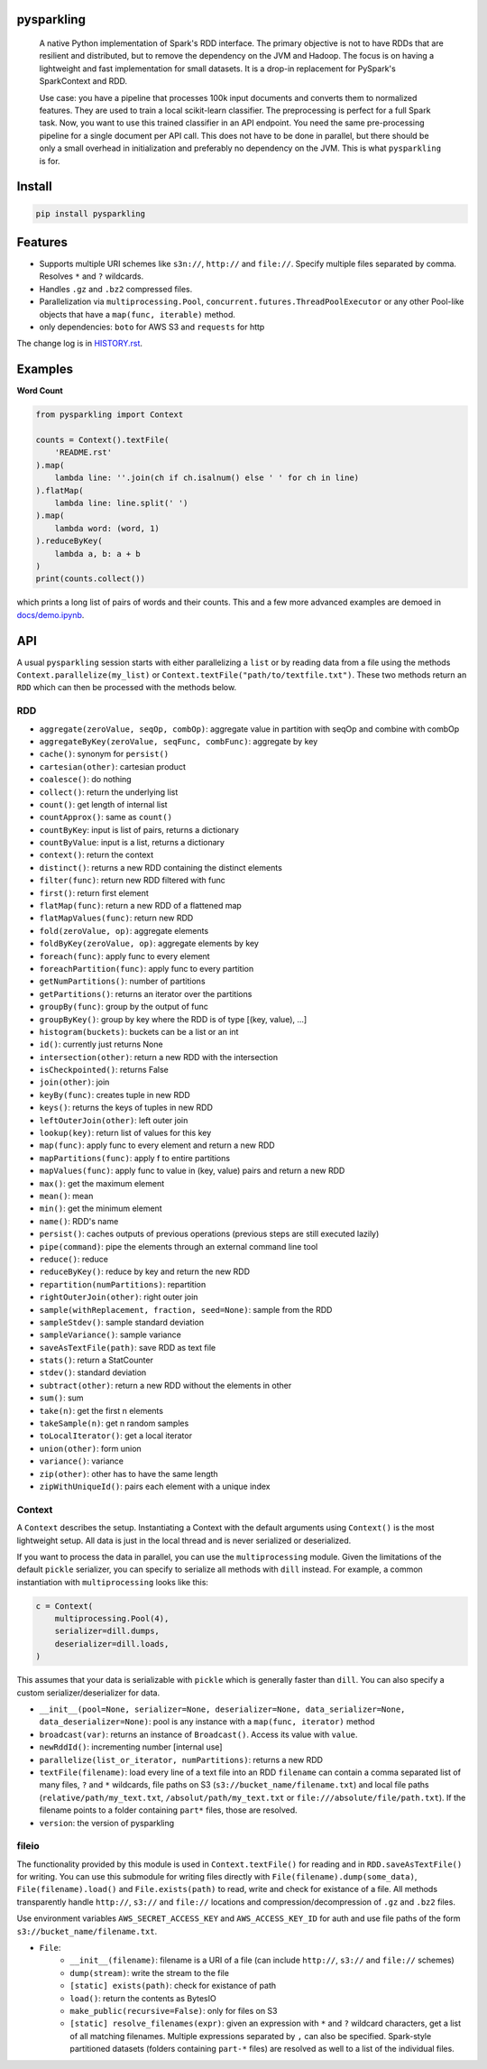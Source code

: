 .. image:: https://raw.githubusercontent.com/svenkreiss/pysparkling/master/logo/logo-w100.png
    :target: https://github.com/svenkreiss/pysparkling


pysparkling
===========

  A native Python implementation of Spark's RDD interface. The primary objective
  is not to have RDDs that are resilient and distributed, but to remove the dependency
  on the JVM and Hadoop. The focus is on having a lightweight and fast
  implementation for small datasets. It is a drop-in replacement
  for PySpark's SparkContext and RDD.

  Use case: you have a pipeline that processes 100k input documents
  and converts them to normalized features. They are used to train a local
  scikit-learn classifier. The preprocessing is perfect for a full Spark
  task. Now, you want to use this trained classifier in an API
  endpoint. You need the same pre-processing pipeline for a single
  document per API call. This does not have to be done in parallel, but there
  should be only a small overhead in initialization and preferably no
  dependency on the JVM. This is what ``pysparkling`` is for.

.. image:: https://badge.fury.io/py/pysparkling.svg
    :target: https://pypi.python.org/pypi/pysparkling/
.. image:: https://img.shields.io/pypi/dm/pysparkling.svg
    :target: https://pypi.python.org/pypi/pysparkling/


Install
=======

.. code-block:: bash

  pip install pysparkling


Features
========

* Supports multiple URI schemes like ``s3n://``, ``http://`` and ``file://``.
  Specify multiple files separated by comma.
  Resolves ``*`` and ``?`` wildcards.
* Handles ``.gz`` and ``.bz2`` compressed files.
* Parallelization via ``multiprocessing.Pool``,
  ``concurrent.futures.ThreadPoolExecutor`` or any other Pool-like
  objects that have a ``map(func, iterable)`` method.
* only dependencies: ``boto`` for AWS S3 and ``requests`` for http

The change log is in `HISTORY.rst <https://github.com/svenkreiss/pysparkling/blob/master/HISTORY.rst>`_.


Examples
========

**Word Count**

.. code-block:: python

    from pysparkling import Context

    counts = Context().textFile(
        'README.rst'
    ).map(
        lambda line: ''.join(ch if ch.isalnum() else ' ' for ch in line)
    ).flatMap(
        lambda line: line.split(' ')
    ).map(
        lambda word: (word, 1)
    ).reduceByKey(
        lambda a, b: a + b
    )
    print(counts.collect())

which prints a long list of pairs of words and their counts.
This and a few more advanced examples are demoed in
`docs/demo.ipynb <https://github.com/svenkreiss/pysparkling/blob/master/docs/demo.ipynb>`_.


API
===

A usual ``pysparkling`` session starts with either parallelizing a ``list`` or
by reading data from a file using the methods ``Context.parallelize(my_list)``
or ``Context.textFile("path/to/textfile.txt")``. These two methods return an
``RDD`` which can then be processed with the methods below.


RDD
---

* ``aggregate(zeroValue, seqOp, combOp)``: aggregate value in partition with
  seqOp and combine with combOp
* ``aggregateByKey(zeroValue, seqFunc, combFunc)``: aggregate by key
* ``cache()``: synonym for ``persist()``
* ``cartesian(other)``: cartesian product
* ``coalesce()``: do nothing
* ``collect()``: return the underlying list
* ``count()``: get length of internal list
* ``countApprox()``: same as ``count()``
* ``countByKey``: input is list of pairs, returns a dictionary
* ``countByValue``: input is a list, returns a dictionary
* ``context()``: return the context
* ``distinct()``: returns a new RDD containing the distinct elements
* ``filter(func)``: return new RDD filtered with func
* ``first()``: return first element
* ``flatMap(func)``: return a new RDD of a flattened map
* ``flatMapValues(func)``: return new RDD
* ``fold(zeroValue, op)``: aggregate elements
* ``foldByKey(zeroValue, op)``: aggregate elements by key
* ``foreach(func)``: apply func to every element
* ``foreachPartition(func)``: apply func to every partition
* ``getNumPartitions()``: number of partitions
* ``getPartitions()``: returns an iterator over the partitions
* ``groupBy(func)``: group by the output of func
* ``groupByKey()``: group by key where the RDD is of type [(key, value), ...]
* ``histogram(buckets)``: buckets can be a list or an int
* ``id()``: currently just returns None
* ``intersection(other)``: return a new RDD with the intersection
* ``isCheckpointed()``: returns False
* ``join(other)``: join
* ``keyBy(func)``: creates tuple in new RDD
* ``keys()``: returns the keys of tuples in new RDD
* ``leftOuterJoin(other)``: left outer join
* ``lookup(key)``: return list of values for this key
* ``map(func)``: apply func to every element and return a new RDD
* ``mapPartitions(func)``: apply f to entire partitions
* ``mapValues(func)``: apply func to value in (key, value) pairs and return a new RDD
* ``max()``: get the maximum element
* ``mean()``: mean
* ``min()``: get the minimum element
* ``name()``: RDD's name
* ``persist()``: caches outputs of previous operations (previous steps are still executed lazily)
* ``pipe(command)``: pipe the elements through an external command line tool
* ``reduce()``: reduce
* ``reduceByKey()``: reduce by key and return the new RDD
* ``repartition(numPartitions)``: repartition
* ``rightOuterJoin(other)``: right outer join
* ``sample(withReplacement, fraction, seed=None)``: sample from the RDD
* ``sampleStdev()``: sample standard deviation
* ``sampleVariance()``: sample variance
* ``saveAsTextFile(path)``: save RDD as text file
* ``stats()``: return a StatCounter
* ``stdev()``: standard deviation
* ``subtract(other)``: return a new RDD without the elements in other
* ``sum()``: sum
* ``take(n)``: get the first n elements
* ``takeSample(n)``: get n random samples
* ``toLocalIterator()``: get a local iterator
* ``union(other)``: form union
* ``variance()``: variance
* ``zip(other)``: other has to have the same length
* ``zipWithUniqueId()``: pairs each element with a unique index


Context
-------

A ``Context`` describes the setup. Instantiating a Context with the default
arguments using ``Context()`` is the most lightweight setup. All data is just
in the local thread and is never serialized or deserialized.

If you want to process the data in parallel, you can use the ``multiprocessing``
module. Given the limitations of the default ``pickle`` serializer, you can
specify to serialize all methods with ``dill`` instead. For example, a common
instantiation with ``multiprocessing`` looks like this:

.. code-block:: python

  c = Context(
      multiprocessing.Pool(4),
      serializer=dill.dumps,
      deserializer=dill.loads,
  )

This assumes that your data is serializable with ``pickle`` which is generally
faster than ``dill``. You can also specify a custom serializer/deserializer
for data.

* ``__init__(pool=None, serializer=None, deserializer=None, data_serializer=None, data_deserializer=None)``:
  pool is any instance with a ``map(func, iterator)`` method
* ``broadcast(var)``: returns an instance of  ``Broadcast()``. Access its value
  with ``value``.
* ``newRddId()``: incrementing number [internal use]
* ``parallelize(list_or_iterator, numPartitions)``: returns a new RDD
* ``textFile(filename)``: load every line of a text file into an RDD
  ``filename`` can contain a comma separated list of many files, ``?`` and
  ``*`` wildcards, file paths on S3 (``s3://bucket_name/filename.txt``) and
  local file paths (``relative/path/my_text.txt``, ``/absolut/path/my_text.txt``
  or ``file:///absolute/file/path.txt``). If the filename points to a folder
  containing ``part*`` files, those are resolved.
* ``version``: the version of pysparkling


fileio
------

The functionality provided by this module is used in ``Context.textFile()``
for reading and in ``RDD.saveAsTextFile()`` for writing. You can use this
submodule for writing files directly with ``File(filename).dump(some_data)``,
``File(filename).load()`` and ``File.exists(path)`` to read, write and check
for existance of a file. All methods transparently handle ``http://``, ``s3://``
and ``file://`` locations and compression/decompression of ``.gz`` and
``.bz2`` files.

Use environment variables ``AWS_SECRET_ACCESS_KEY`` and ``AWS_ACCESS_KEY_ID``
for auth and use file paths of the form ``s3://bucket_name/filename.txt``.

* ``File``:
    * ``__init__(filename)``: filename is a URI of a file (can include
      ``http://``, ``s3://`` and ``file://`` schemes)
    * ``dump(stream)``: write the stream to the file
    * ``[static] exists(path)``: check for existance of path
    * ``load()``: return the contents as BytesIO
    * ``make_public(recursive=False)``: only for files on S3
    * ``[static] resolve_filenames(expr)``: given an expression with ``*``
      and ``?`` wildcard characters, get a list of all matching filenames.
      Multiple expressions separated by ``,`` can also be specified.
      Spark-style partitioned datasets (folders containing ``part-*`` files)
      are resolved as well to a list of the individual files.
